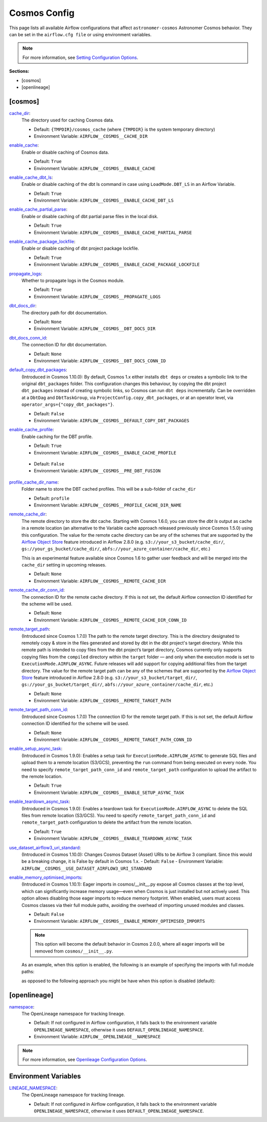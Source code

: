 Cosmos Config
=============

This page lists all available Airflow configurations that affect ``astronomer-cosmos`` Astronomer Cosmos behavior. They can be set in the ``airflow.cfg file`` or using environment variables.

.. note::
    For more information, see `Setting Configuration Options <https://airflow.apache.org/docs/apache-airflow/stable/howto/set-config.html>`_.

**Sections:**

- [cosmos]
- [openlineage]

[cosmos]
~~~~~~~~

.. _cache_dir:

`cache_dir`_:
    The directory used for caching Cosmos data.

    - Default: ``{TMPDIR}/cosmos_cache`` (where ``{TMPDIR}`` is the system temporary directory)
    - Environment Variable: ``AIRFLOW__COSMOS__CACHE_DIR``

.. _enable_cache:

`enable_cache`_:
    Enable or disable caching of Cosmos data.

    - Default: ``True``
    - Environment Variable: ``AIRFLOW__COSMOS__ENABLE_CACHE``

.. _enable_cache_dbt_ls:

`enable_cache_dbt_ls`_:
    Enable or disable caching of the dbt ls command in case using ``LoadMode.DBT_LS`` in an Airflow Variable.

    - Default: ``True``
    - Environment Variable: ``AIRFLOW__COSMOS__ENABLE_CACHE_DBT_LS``

.. _enable_cache_partial_parse:

`enable_cache_partial_parse`_:
    Enable or disable caching of dbt partial parse files in the local disk.

    - Default: ``True``
    - Environment Variable: ``AIRFLOW__COSMOS__ENABLE_CACHE_PARTIAL_PARSE``

.. _enable_cache_package_lockfile:

`enable_cache_package_lockfile`_:
    Enable or disable caching of dbt project package lockfile.

    - Default: ``True``
    - Environment Variable: ``AIRFLOW__COSMOS__ENABLE_CACHE_PACKAGE_LOCKFILE``

.. _propagate_logs:

`propagate_logs`_:
    Whether to propagate logs in the Cosmos module.

    - Default: ``True``
    - Environment Variable: ``AIRFLOW__COSMOS__PROPAGATE_LOGS``

.. _dbt_docs_dir:

`dbt_docs_dir`_:
    The directory path for dbt documentation.

    - Default: ``None``
    - Environment Variable: ``AIRFLOW__COSMOS__DBT_DOCS_DIR``

.. _dbt_docs_conn_id:

`dbt_docs_conn_id`_:
    The connection ID for dbt documentation.

    - Default: ``None``
    - Environment Variable: ``AIRFLOW__COSMOS__DBT_DOCS_CONN_ID``

.. _default_copy_dbt_packages:

`default_copy_dbt_packages`_:
    (Introduced in Cosmos 1.10.0):  By default, Cosmos 1.x either installs ``dbt deps`` or creates a symbolic link to the original ``dbt_packages`` folder.
    This configuration changes this behaviour, by copying the dbt project ``dbt_packages`` instead of creating symbolic links, so Cosmos can run ``dbt deps`` incrementally.
    Can be overridden at a ``DbtDag`` and ``DbtTaskGroup``, via ``ProjectConfig.copy_dbt_packages``, or at an operator level, via ``operator_args={"copy_dbt_packages"}``.

    - Default: ``False``
    - Environment Variable: ``AIRFLOW__COSMOS__DEFAULT_COPY_DBT_PACKAGES``

.. _enable_cache_profile:

`enable_cache_profile`_:
    Enable caching for the DBT profile.

    - Default: ``True``
    - Environment Variable: ``AIRFLOW__COSMOS__ENABLE_CACHE_PROFILE``

.. _pre_dbt_fusion:
    From Cosmos 1.11, we have introduced support for dbt Fusion. Some of the changes may not be compatible with legacy versions of dbt-core.
    If you find any issues on how Cosmos interacts with older versions of dbt-core you can use this configuration.

    - Default: ``False``
    - Environment Variable: ``AIRFLOW__COSMOS__PRE_DBT_FUSION``

.. _profile_cache_dir_name:

`profile_cache_dir_name`_:
    Folder name to store the DBT cached profiles. This will be a sub-folder of ``cache_dir``

    - Default: ``profile``
    - Environment Variable: ``AIRFLOW__COSMOS__PROFILE_CACHE_DIR_NAME``

.. `virtualenv_max_retries_lock`_:
    When using ``ExecutionMode.VIRTUALENV`` and persisted virtualenv directories (`virtualenv_dir` argument),
    users can define how many seconds Cosmos waits for the lock to be released.

    - Default: 120
    - Environment Variable: ``AIRFLOW__COSMOS__VIRTUALENV_MAX_RETRIES_LOCK``

.. _remote_cache_dir:

`remote_cache_dir`_:
    The remote directory to store the dbt cache. Starting with Cosmos 1.6.0, you can store the `dbt ls` output as cache
    in a remote location (an alternative to the Variable cache approach released previously since Cosmos 1.5.0)
    using this configuration. The value for the remote cache directory can be any of the schemes that are supported by
    the `Airflow Object Store <https://airflow.apache.org/docs/apache-airflow/stable/core-concepts/objectstorage.html>`_
    feature introduced in Airflow 2.8.0 (e.g. ``s3://your_s3_bucket/cache_dir/``, ``gs://your_gs_bucket/cache_dir/``,
    ``abfs://your_azure_container/cache_dir``, etc.)

    This is an experimental feature available since Cosmos 1.6 to gather user feedback and will be merged into the
    ``cache_dir`` setting in upcoming releases.

    - Default: ``None``
    - Environment Variable: ``AIRFLOW__COSMOS__REMOTE_CACHE_DIR``

.. _remote_cache_dir_conn_id:

`remote_cache_dir_conn_id`_:
    The connection ID for the remote cache directory. If this is not set, the default Airflow connection ID identified
    for the scheme will be used.

    - Default: ``None``
    - Environment Variable: ``AIRFLOW__COSMOS__REMOTE_CACHE_DIR_CONN_ID``

.. _remote_target_path:

`remote_target_path`_:
    (Introduced since Cosmos 1.7.0) The path to the remote target directory. This is the directory designated to
    remotely copy & store in the files generated and stored by dbt in the dbt project's target directory.
    While this remote path is intended to copy files from the dbt project’s target directory, Cosmos currently only
    supports copying files from the ``compiled`` directory within the ``target`` folder — and only when the execution
    mode is set to ``ExecutionMode.AIRFLOW_ASYNC``. Future releases will add support for copying additional files from
    the target directory.
    The value for the remote target path can be any of the schemes that are supported by the
    `Airflow Object Store <https://airflow.apache.org/docs/apache-airflow/stable/core-concepts/objectstorage.html>`_
    feature introduced in Airflow 2.8.0 (e.g. ``s3://your_s3_bucket/target_dir/``, ``gs://your_gs_bucket/target_dir/``,
    ``abfs://your_azure_container/cache_dir``, etc.)

    - Default: ``None``
    - Environment Variable: ``AIRFLOW__COSMOS__REMOTE_TARGET_PATH``

.. _remote_target_path_conn_id:

`remote_target_path_conn_id`_:
    (Introduced since Cosmos 1.7.0) The connection ID for the remote target path. If this is not set, the default
    Airflow connection ID identified for the scheme will be used.

    - Default: ``None``
    - Environment Variable: ``AIRFLOW__COSMOS__REMOTE_TARGET_PATH_CONN_ID``

.. _enable_setup_async_task:

`enable_setup_async_task`_:
    (Introduced in Cosmos 1.9.0): Enables a setup task for ``ExecutionMode.AIRFLOW_ASYNC`` to generate SQL files and upload them to a remote location (S3/GCS), preventing the ``run`` command from being executed on every node. You need to specify ``remote_target_path_conn_id`` and ``remote_target_path`` configuration to upload the artifact to the remote location.

    - Default: ``True``
    - Environment Variable: ``AIRFLOW__COSMOS__ENABLE_SETUP_ASYNC_TASK``

.. _enable_teardown_async_task:

`enable_teardown_async_task`_:
    (Introduced in Cosmos 1.9.0): Enables a teardown task for ``ExecutionMode.AIRFLOW_ASYNC`` to delete the SQL files from remote location (S3/GCS). You need to specify ``remote_target_path_conn_id`` and ``remote_target_path`` configuration to delete the artifact from the remote location.

    - Default: ``True``
    - Environment Variable: ``AIRFLOW__COSMOS__ENABLE_TEARDOWN_ASYNC_TASK``

.. _use_dataset_airflow3_uri_standard:

`use_dataset_airflow3_uri_standard`_:
    (Introduced in Cosmos 1.10.0): Changes Cosmos Dataset (Asset) URIs to be Airflow 3 compliant. Since this would be a breaking change, it is False by default in Cosmos 1.x.
    - Default: ``False``
    - Environment Variable: ``AIRFLOW__COSMOS__USE_DATASET_AIRFLOW3_URI_STANDARD``

.. _enable_memory_optimised_imports:

`enable_memory_optimised_imports`_:
    (Introduced in Cosmos 1.10.1): Eager imports in cosmos/__init__.py expose all Cosmos classes at the top level,
    which can significantly increase memory usage—even when Cosmos is just installed but not actively used. This option allows
    disabling those eager imports to reduce memory footprint. When enabled, users must access Cosmos classes via their full
    module paths, avoiding the overhead of importing unused modules and classes.

    - Default: ``False``
    - Environment Variable: ``AIRFLOW__COSMOS__ENABLE_MEMORY_OPTIMISED_IMPORTS``

    .. note::
        This option will become the default behavior in Cosmos 2.0.0, where all eager imports will be removed from ``cosmos/__init__.py``.

    As an example, when this option is enabled, the following is an example of specifying the imports with full module paths:

    .. literalinclude:: ../../dev/dags/basic_cosmos_dag_full_module_path_imports.py
        :language: python
        :start-after: [START cosmos_explicit_imports]
        :end-before: [END cosmos_explicit_imports]

    as opposed to the following approach you might be have when this option is disabled (default):

    .. literalinclude:: ../../dev/dags/basic_cosmos_dag.py
        :language: python
        :start-after: [START cosmos_init_imports]
        :end-before: [END cosmos_init_imports]


[openlineage]
~~~~~~~~~~~~~

.. _namespace:

`namespace`_:
    The OpenLineage namespace for tracking lineage.

    - Default: If not configured in Airflow configuration, it falls back to the environment variable ``OPENLINEAGE_NAMESPACE``, otherwise it uses ``DEFAULT_OPENLINEAGE_NAMESPACE``.
    - Environment Variable: ``AIRFLOW__OPENLINEAGE__NAMESPACE``

.. note::
    For more information, see `Openlieage Configuration Options <https://airflow.apache.org/docs/apache-airflow-providers-openlineage/stable/guides/user.html>`_.

Environment Variables
~~~~~~~~~~~~~~~~~~~~~

.. _LINEAGE_NAMESPACE:

`LINEAGE_NAMESPACE`_:
    The OpenLineage namespace for tracking lineage.

    - Default: If not configured in Airflow configuration, it falls back to the environment variable ``OPENLINEAGE_NAMESPACE``, otherwise it uses ``DEFAULT_OPENLINEAGE_NAMESPACE``.
